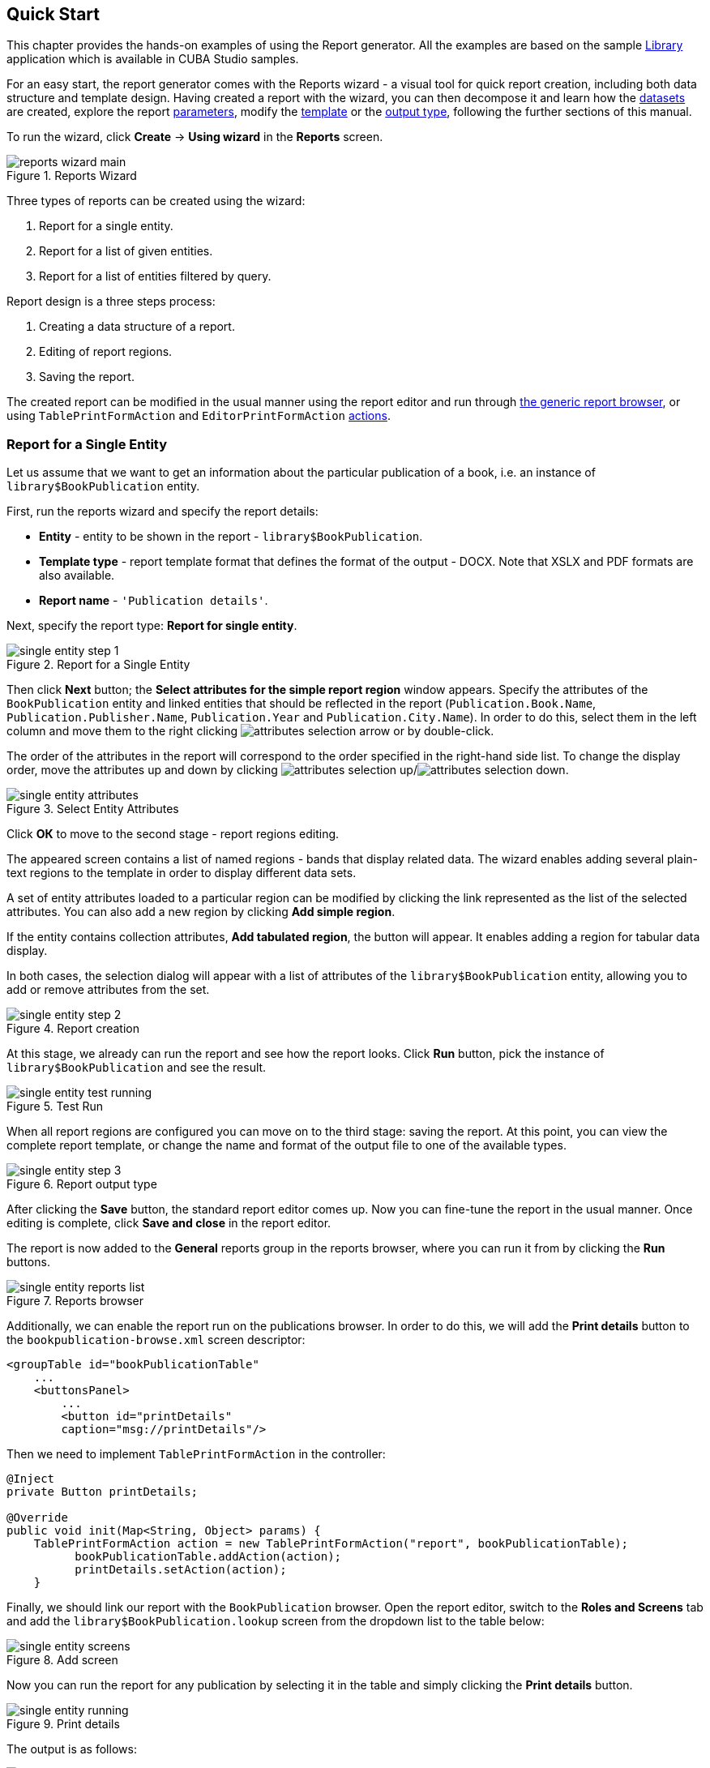 [[wizard]]
== Quick Start

This chapter provides the hands-on examples of using the Report generator. All the examples are based on the sample https://github.com/cuba-platform/sample-library[Library] application which is available in CUBA Studio samples.

For an easy start, the report generator comes with the Reports wizard - a visual tool for quick report creation, including both data structure and template design. Having created a report with the wizard, you can then decompose it and learn how the <<structure,datasets>> are created, explore the report <<parameters,parameters>>, modify the <<template,template>> or the <<template_to_output,output type>>, following the further sections of this manual.

To run the wizard, click *Create* -> *Using wizard* in the *Reports* screen.

.Reports Wizard
image::reports_wizard_main.png[align="center"]

Three types of reports can be created using the wizard:

. Report for a single entity.
. Report for a list of given entities.
. Report for a list of entities filtered by query.

Report design is a three steps process:

. Creating a data structure of a report.
. Editing of report regions.
. Saving the report.

The created report can be modified in the usual manner using the report editor and run through <<run_common, the generic report browser>>, or using `TablePrintFormAction` and `EditorPrintFormAction` <<run_actions, actions>>.

[[single_entity_report]]
=== Report for a Single Entity

Let us assume that we want to get an information about the particular publication of a book, i.e. an instance of `library$BookPublication` entity.

First, run the reports wizard and specify the report details:

* *Entity* - entity to be shown in the report - `library$BookPublication`.
* *Template type* - report template format that defines the format of the output - DOCX. Note that XSLX and PDF formats are also available.
* *Report name* - `++'Publication details'++`.

Next, specify the report type: *Report for single entity*.

.Report for a Single Entity
image::single_entity_step_1.png[align="center"]

Then click *Next* button; the *Select attributes for the simple report region* window appears. Specify the attributes of the `BookPublication` entity and linked entities that should be reflected in the report (`Publication.Book.Name`, `Publication.Publisher.Name`, `Publication.Year` and `Publication.City.Name`). In order to do this, select them in the left column and move them to the right clicking image:attributes_selection_arrow.png[] or by double-click.

The order of the attributes in the report will correspond to the order specified in the right-hand side list. To change the display order, move the attributes up and down by clicking image:attributes_selection_up.png[]/image:attributes_selection_down.png[].

.Select Entity Attributes
image::single_entity_attributes.png[align="center"]

Click *ОК* to move to the second stage - report regions editing.

The appeared screen contains a list of named regions - bands that display related data. The wizard enables adding several plain-text regions to the template in order to display different data sets.

A set of entity attributes loaded to a particular region can be modified by clicking the link represented as the list of the selected attributes. You can also add a new region by clicking *Add simple region*.

If the entity contains collection attributes, *Add tabulated region*, the button will appear. It enables adding a region for tabular data display.

In both cases, the selection dialog will appear with a list of attributes of the `library$BookPublication` entity, allowing you to add or remove attributes from the set.

.Report creation
image::single_entity_step_2.png[align="center"]

At this stage, we already can run the report and see how the report looks. Click *Run* button, pick the instance of `library$BookPublication` and see the result.

.Test Run
image::single_entity_test_running.png[align="center"]

When all report regions are configured you can move on to the third stage: saving the report. At this point, you can view the complete report template, or change the name and format of the output file to one of the available types.

.Report output type
image::single_entity_step_3.png[align="center"]

After clicking the *Save* button, the standard report editor comes up. Now you can fine-tune the report in the usual manner. Once editing is complete, click *Save and close* in the report editor.

The report is now added to the *General* reports group in the reports browser, where you can run it from by clicking the *Run* buttons.

.Reports browser
image::single_entity_reports_list.png[align="center"]

Additionally, we can enable the report run on the publications browser. In order to do this, we will add the *Print details* button to the `bookpublication-browse.xml` screen descriptor:

[source, xml]
----
<groupTable id="bookPublicationTable"
    ...
    <buttonsPanel>
        ...
        <button id="printDetails"
        caption="msg://printDetails"/>
----

Then we need to implement `TablePrintFormAction` in the controller:

[source, java]
----
@Inject
private Button printDetails;

@Override
public void init(Map<String, Object> params) {
    TablePrintFormAction action = new TablePrintFormAction("report", bookPublicationTable);
          bookPublicationTable.addAction(action);
          printDetails.setAction(action);
    }
----

Finally, we should link our report with the `BookPublication` browser. Open the report editor, switch to the *Roles and Screens* tab and add the `library$BookPublication.lookup` screen from the dropdown list to the table below:

.Add screen
image::single_entity_screens.png[align="center"]

Now you can run the report for any publication by selecting it in the table and simply clicking the *Print details* button.

.Print details
image::single_entity_running.png[align="center"]

The output is as follows:

.Report result
image::single_entity_result.png[align="center"]

[[list_of_entities_report]]
=== Report for a List of Entities

Reports wizard allows you to create two types of reports for a list of entity instances:

. Report for manually selected instances of a particular entity
. Report for entity instances filtered by a certain request.

Let us have a look at the first report type. Let us assume we want to obtain a list of all book instances in the library (`library$BookInstance` entity) with titles and library departments they belong to.

At the first stage, we specify the report details:

* *Entity* - report entity - `library$BookInstance`.
* *Template type* - output format - XSLX.
* *Report name* - report name - `++'Book items location'++`.

After that, select the type of the report (*Report for list of entities*) and click *Next*.

.Report for a List of Entities
image::list_of_entities_step_1.png[align="center"]

As per the task, we select `BookItem.Publication.Book.Name` and `BookItem.LibraryDepartment.Name` in the attributes selection window.

.Select Entity Attributes
image::list_of_entities_attributes.png[align="center"]

Click *ОК* and move to the second stage of report regions editing.

The report template for a list of entities restricted to have only one region that displays data in tabular form. Adding new regions is not allowed, but you can edit an existing set of data by clicking on the link with the list of attributes, or remove an existing region and recreate it.

In this case, we do not need to make any changes. Click *Next* -> *Save* to save the report. The report looks as follows in the report editor:

.Report data structure
image::list_of_entities_editor.png[align="center"]

Once the report is saved, you can run it from the reports browser.

In addition, we can add a button to run the report from the book items browser, which can be opened by clicking the *Show items* button in the publications browser. In order to do this, we will set the `multiselect` attribute for the book instances table to `true` to be able to specify a set of records for the report and then add the source code of the button:

[source, xml]
----
      <table id="bookInstanceTable"
             multiselect="true">
             ...
                  <buttonsPanel>
                  ...
                      <button id="printList"
                      caption="msg://printList"/>
----

After that, inject the `Button` component in the screen controller:

[source, java]
----
@Inject
private Button printList;
----

Next, add the following implementation within the overridden `init()` method:

[source, java]
----
TablePrintFormAction action = new TablePrintFormAction("report", bookInstanceTable);
    bookInstanceTable.addAction(action);
    printList.setAction(action);
----

Finally, we should link the *Book items location* report with the book items browser. Open the report editor, switch to the *Roles and Screens* tab and add the `library$BookInstance.lookup` screen from the screens dropdown to the table below:

.Add screen
image::list_of_entities_screens.png[align="center"]

Now the report can be run from the book items browser by selecting items for the report in the table and pressing the *Print list* button. *Print selected* option exports the selected items, *Print all* option prints all instances selected by the current filter.

.Print selected
image::list_of_entities_running.png[align="center"]

The output is as follows:

.Report result
image::list_of_entities_result.png[align="center"]

[[query_report]]
=== Report for a List of Entities Filtered by Query

Now let's have a look at the last report type suggested by the wizard: the report for a list of entities filtered by a query. To demonstrate this use case, we will complicate the previous example. As before, the report will contain a list of books (with their titles and department names), but only added after a certain date.

Let us set the details of the report like in the previous case:

* *Entity* - report entity - `library$BookInstance`.
* *Template type* - output file format - XSLX.
* *Report name* - `++'Recently added book items'++`.

Then select the *Report for list of entities, selected by query* report type.

.Report for a List of Entities Filtered by Query
image::query_step_1.png[align="center"]

The selected report type allows us to select the list of entities that match the specified conditions. In order to set the query, click *Set query* link below.

The *Define query* window appears. As you can see, the window is similar to the generic filter window. Here you specify conditions, combine them into AND/OR groups and configure their settings.

In order to add a new query condition, click *Add*. Select `Created at` attribute in the appeared window. Now the attribute is added to the query conditions tree and the right-hand side panel displays its properties.

In the properties panel, you can set the default parameter value. If the report logic is not supposed to be changed, you can make this attribute hidden by checking the *Hidden* checkbox. In this case, the user will not be requested to input this parameter when running the report.

Select an operator (>=).

.Query Parameter
image::query_parameter.png[align="center"]

After saving the query, click *Next* and move to `library$BookInstance` attributes selection. We move `BookItem.Publication.Book.Name` and `BookItem.LibraryDepartment.Name` attributes to the right. Click *OK* to move on to accomplish the first stage.

.Select Entity Attributes
image::list_of_entities_attributes.png[align="center"]

Press *Next* -> *Save* to save the report.

.Entity attributes
image::query_step_2.png[align="center"]

The report will look as follows:

.Report data structure
image::query_editor.png[align="center"]

The editor enables making the report structure more sophisticated by adding new bands and data sets, as well as configuring the report template design, localization, access rights.

For instance, we can switch to *Parameters and Formats* tab and modify the query parameter in the *Parameters* list: `Date` instead of the standard `CreateTs1`. Save the changes and close the report editor.

.Parameters and Formats tab
image::query_parameter_rename.png[align="center"]

After all, let us add the *Report* button that runs the report right from the library departments browser.

In order to do this, we need to define a button in the `librarydepartment-browse.xml` screen descriptor:

[source, xml]
----
<table id="libraryDepartmentTable"
    ...
    <buttonsPanel id="buttonsPanel">
        ...
        <button id="reportBtn"
         caption="msg://reportBtn"/>
     </buttonsPanel>
</table>
----

After that, inject the button in the screen controller:

[source, java]
----
@Inject
private Button reportBtn;
----

and assign `RunReportAction` to the button in the overridden `init()` method:

[source, java]
----
reportBtn.setAction(new RunReportAction("report"));
----

For each report, add `library$LibraryDepartment.lookup` to the screens list on the *Roles and Screens* tab of the report editor, as we did in the previous examples.

The *Report* button will appear in the library departments browser, displaying the list of all reports available in the system in one click. In order to run the report, select *Recently added book items* in the list, specify the date and click *Run report*.

.Run report
image::query_running.png[align="center"]

The output is as follows:

.Report result
image::query_result.png[align="center"]